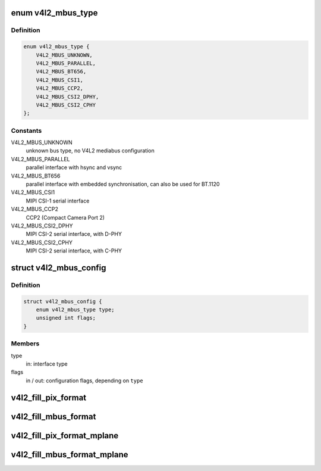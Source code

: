 .. -*- coding: utf-8; mode: rst -*-
.. src-file: include/media/v4l2-mediabus.h

.. _`v4l2_mbus_type`:

enum v4l2_mbus_type
===================

.. c:type:: enum v4l2_mbus_type

    media bus type

.. _`v4l2_mbus_type.definition`:

Definition
----------

.. code-block:: c

    enum v4l2_mbus_type {
        V4L2_MBUS_UNKNOWN,
        V4L2_MBUS_PARALLEL,
        V4L2_MBUS_BT656,
        V4L2_MBUS_CSI1,
        V4L2_MBUS_CCP2,
        V4L2_MBUS_CSI2_DPHY,
        V4L2_MBUS_CSI2_CPHY
    };

.. _`v4l2_mbus_type.constants`:

Constants
---------

V4L2_MBUS_UNKNOWN
    unknown bus type, no V4L2 mediabus configuration

V4L2_MBUS_PARALLEL
    parallel interface with hsync and vsync

V4L2_MBUS_BT656
    parallel interface with embedded synchronisation, can
    also be used for BT.1120

V4L2_MBUS_CSI1
    MIPI CSI-1 serial interface

V4L2_MBUS_CCP2
    CCP2 (Compact Camera Port 2)

V4L2_MBUS_CSI2_DPHY
    MIPI CSI-2 serial interface, with D-PHY

V4L2_MBUS_CSI2_CPHY
    MIPI CSI-2 serial interface, with C-PHY

.. _`v4l2_mbus_config`:

struct v4l2_mbus_config
=======================

.. c:type:: struct v4l2_mbus_config

    media bus configuration

.. _`v4l2_mbus_config.definition`:

Definition
----------

.. code-block:: c

    struct v4l2_mbus_config {
        enum v4l2_mbus_type type;
        unsigned int flags;
    }

.. _`v4l2_mbus_config.members`:

Members
-------

type
    in: interface type

flags
    in / out: configuration flags, depending on \ ``type``\ 

.. _`v4l2_fill_pix_format`:

v4l2_fill_pix_format
====================

.. c:function:: void v4l2_fill_pix_format(struct v4l2_pix_format *pix_fmt, const struct v4l2_mbus_framefmt *mbus_fmt)

    Ancillary routine that fills a \ :c:type:`struct v4l2_pix_format <v4l2_pix_format>`\  fields from a \ :c:type:`struct v4l2_mbus_framefmt <v4l2_mbus_framefmt>`\ .

    :param pix_fmt:
        pointer to \ :c:type:`struct v4l2_pix_format <v4l2_pix_format>`\  to be filled
    :type pix_fmt: struct v4l2_pix_format \*

    :param mbus_fmt:
        pointer to \ :c:type:`struct v4l2_mbus_framefmt <v4l2_mbus_framefmt>`\  to be used as model
    :type mbus_fmt: const struct v4l2_mbus_framefmt \*

.. _`v4l2_fill_mbus_format`:

v4l2_fill_mbus_format
=====================

.. c:function:: void v4l2_fill_mbus_format(struct v4l2_mbus_framefmt *mbus_fmt, const struct v4l2_pix_format *pix_fmt, u32 code)

    Ancillary routine that fills a \ :c:type:`struct v4l2_mbus_framefmt <v4l2_mbus_framefmt>`\  from a \ :c:type:`struct v4l2_pix_format <v4l2_pix_format>`\  and a data format code.

    :param mbus_fmt:
        pointer to \ :c:type:`struct v4l2_mbus_framefmt <v4l2_mbus_framefmt>`\  to be filled
    :type mbus_fmt: struct v4l2_mbus_framefmt \*

    :param pix_fmt:
        pointer to \ :c:type:`struct v4l2_pix_format <v4l2_pix_format>`\  to be used as model
    :type pix_fmt: const struct v4l2_pix_format \*

    :param code:
        data format code (from \ :c:type:`enum v4l2_mbus_pixelcode <v4l2_mbus_pixelcode>`\ )
    :type code: u32

.. _`v4l2_fill_pix_format_mplane`:

v4l2_fill_pix_format_mplane
===========================

.. c:function:: void v4l2_fill_pix_format_mplane(struct v4l2_pix_format_mplane *pix_mp_fmt, const struct v4l2_mbus_framefmt *mbus_fmt)

    Ancillary routine that fills a \ :c:type:`struct v4l2_pix_format_mplane <v4l2_pix_format_mplane>`\  fields from a media bus structure.

    :param pix_mp_fmt:
        pointer to \ :c:type:`struct v4l2_pix_format_mplane <v4l2_pix_format_mplane>`\  to be filled
    :type pix_mp_fmt: struct v4l2_pix_format_mplane \*

    :param mbus_fmt:
        pointer to \ :c:type:`struct v4l2_mbus_framefmt <v4l2_mbus_framefmt>`\  to be used as model
    :type mbus_fmt: const struct v4l2_mbus_framefmt \*

.. _`v4l2_fill_mbus_format_mplane`:

v4l2_fill_mbus_format_mplane
============================

.. c:function:: void v4l2_fill_mbus_format_mplane(struct v4l2_mbus_framefmt *mbus_fmt, const struct v4l2_pix_format_mplane *pix_mp_fmt)

    Ancillary routine that fills a \ :c:type:`struct v4l2_mbus_framefmt <v4l2_mbus_framefmt>`\  from a \ :c:type:`struct v4l2_pix_format_mplane <v4l2_pix_format_mplane>`\ .

    :param mbus_fmt:
        pointer to \ :c:type:`struct v4l2_mbus_framefmt <v4l2_mbus_framefmt>`\  to be filled
    :type mbus_fmt: struct v4l2_mbus_framefmt \*

    :param pix_mp_fmt:
        pointer to \ :c:type:`struct v4l2_pix_format_mplane <v4l2_pix_format_mplane>`\  to be used as model
    :type pix_mp_fmt: const struct v4l2_pix_format_mplane \*

.. This file was automatic generated / don't edit.

